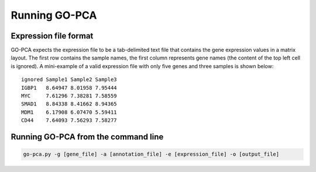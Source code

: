 Running GO-PCA
==============

Expression file format
----------------------

GO-PCA expects the expression file to be a tab-delimited text file that contains the gene expression values in a matrix layout. The first row contains the sample names, the first column represents gene names (the content of the top left cell is ignored). A mini-example of a valid expression file with only five genes and three samples is shown below:

::

	ignored	Sample1	Sample2	Sample3
	IGBP1	8.64947	8.01958	7.95444
	MYC	7.61296	7.38281	7.58559
	SMAD1	8.84338	8.41662	8.94365
	MDM1	6.17908	6.07470	5.59411
	CD44	7.64093	7.56293	7.58277

Running GO-PCA from the command line
------------------------------------

.. code-block:: bash

	go-pca.py -g [gene_file] -a [annotation_file] -e [expression_file] -o [output_file]

